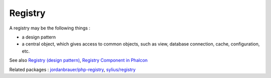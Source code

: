.. _registry:
.. meta::
	:description:
		Registry: A registry may be the following things : .
	:twitter:card: summary_large_image
	:twitter:site: @exakat
	:twitter:title: Registry
	:twitter:description: Registry: A registry may be the following things : 
	:twitter:creator: @exakat
	:og:title: Registry
	:og:type: article
	:og:description: A registry may be the following things : 
	:og:url: https://php-dictionary.readthedocs.io/en/latest/dictionary/registry.ini.html
	:og:locale: en


Registry
--------

A registry may be the following things : 

+ a design pattern
+ a central object, which gives access to common objects, such as view, database connection, cache, configuration, etc.



See also `Registry (design pattern) <https://designpatternsphp.readthedocs.io/en/latest/Structural/Registry/README.html>`_, `Registry Component in Phalcon <https://docs.phalcon.io/4.0/en/registry>`_

Related packages : `jordanbrauer/php-registry <https://packagist.org/packages/jordanbrauer/php-registry>`_, `sylius/registry <https://packagist.org/packages/sylius/registry>`_
